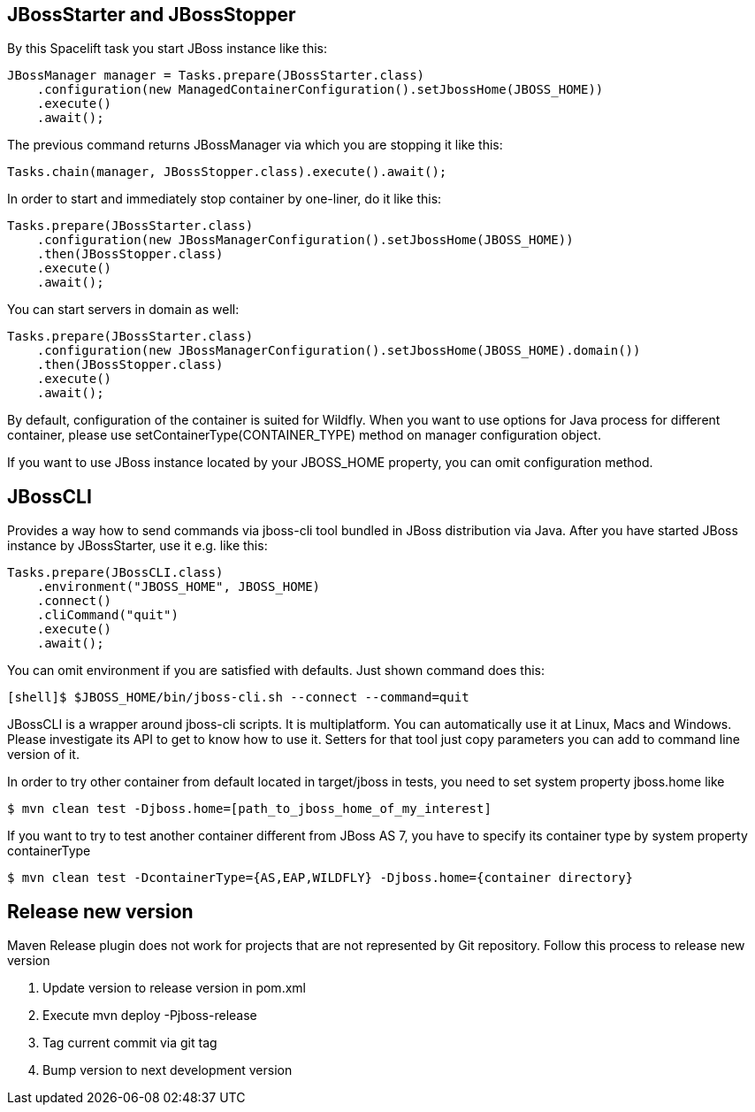 == JBossStarter and JBossStopper

By this Spacelift task you start JBoss instance like this:

[source,java]
----
JBossManager manager = Tasks.prepare(JBossStarter.class)
    .configuration(new ManagedContainerConfiguration().setJbossHome(JBOSS_HOME))
    .execute()
    .await();
----

The previous command returns JBossManager via which you are stopping it like this:

[source,java]
----
Tasks.chain(manager, JBossStopper.class).execute().await();
----

In order to start and immediately stop container by one-liner, do it like this:

[source,java]
----
Tasks.prepare(JBossStarter.class)
    .configuration(new JBossManagerConfiguration().setJbossHome(JBOSS_HOME))
    .then(JBossStopper.class)
    .execute()
    .await();
----

You can start servers in domain as well:

[source,java]
----
Tasks.prepare(JBossStarter.class)
    .configuration(new JBossManagerConfiguration().setJbossHome(JBOSS_HOME).domain())
    .then(JBossStopper.class)
    .execute()
    .await();
----

By default, configuration of the container is suited for Wildfly. When you want to use options for Java process for 
different container, please use +setContainerType(CONTAINER_TYPE)+ method on manager configuration object.

If you want to use JBoss instance located by your JBOSS_HOME property, you can omit +configuration+ method.

== JBossCLI

Provides a way how to send commands via jboss-cli tool bundled in JBoss distribution via Java. After you 
have started JBoss instance by JBossStarter, use it e.g. like this:

[source,java]
----
Tasks.prepare(JBossCLI.class)
    .environment("JBOSS_HOME", JBOSS_HOME)
    .connect()
    .cliCommand("quit")
    .execute()
    .await();
----

You can omit +environment+ if you are satisfied with defaults. Just shown command does this:

----
[shell]$ $JBOSS_HOME/bin/jboss-cli.sh --connect --command=quit
----

+JBossCLI+ is a wrapper around jboss-cli scripts. It is multiplatform. You can automatically use it at Linux, Macs and Windows.
Please investigate its API to get to know how to use it. Setters for that tool just copy parameters you can add to command line version of it.

In order to try other container from default located in +target/jboss+ in tests, you need to set system property +jboss.home+ like

----
$ mvn clean test -Djboss.home=[path_to_jboss_home_of_my_interest]
----

If you want to try to test another container different from JBoss AS 7, you have to specify its container type by system property +containerType+

----
$ mvn clean test -DcontainerType={AS,EAP,WILDFLY} -Djboss.home={container directory}
----

== Release new version

Maven Release plugin does not work for projects that are not represented by Git repository.
Follow this process to release new version

1. Update version to release version in pom.xml
2. Execute +mvn deploy -Pjboss-release+
3. Tag current commit via +git tag+
4. Bump version to next development version
